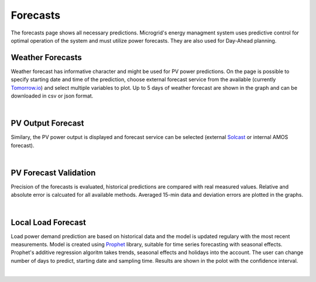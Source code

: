 Forecasts
=========

The forecasts page shows all necessary predictions. Microgrid's energy managment system uses predictive control for optimal operation of the system and must utilize power forecasts. They are also used for Day-Ahead planning.


Weather Forecasts
~~~~~~~~~~~~~~~~~

Weather forecast has informative character and might be used for PV power predictions. On the page is possible to specify starting date and time of the prediction, choose external forecast service from the available (currently `Tomorrow.io <https://www.tomorrow.io/weather/>`_) and select multiple variables to plot. Up to 5 days of weather forecast are shown in the graph and can be downloaded in csv or json format.

.. image:: /images/ver02/forecast_weather.PNG

|


PV Output Forecast
~~~~~~~~~~~~~~~~~~

Similary, the PV power output is displayed and forecast service can be selected (external `Solcast <https://solcast.com/>`_ or internal AMOS forecast).

.. image:: /images/forecast_PV.PNG

|


PV Forecast Validation
~~~~~~~~~~~~~~~~~~~~~~

Precision of the forecasts is evaluated, historical predictions are compared with real measured values. Relative and absolute error is calcuated for all available methods. Averaged 15-min data and deviation errors are plotted in the graphs.

.. image:: /images/ver02/forecast_compare.PNG

|

.. _load-forecast:

Local Load Forecast
~~~~~~~~~~~~~~~~~~~

Load power demand prediction are based on historical data and the model is updated regulary with the most recent measurements. Model is created using `Prophet <https://facebook.github.io/prophet/>`_ library, suitable for time series forecasting with seasonal effects. Prophet's additive regression algoritm takes trends, seasonal effects and holidays into the account. The user can change number of days to predict, starting date and sampling time. Results are shown in the polot with the confidence interval.

.. image:: /images/forecast_load.PNG

|
